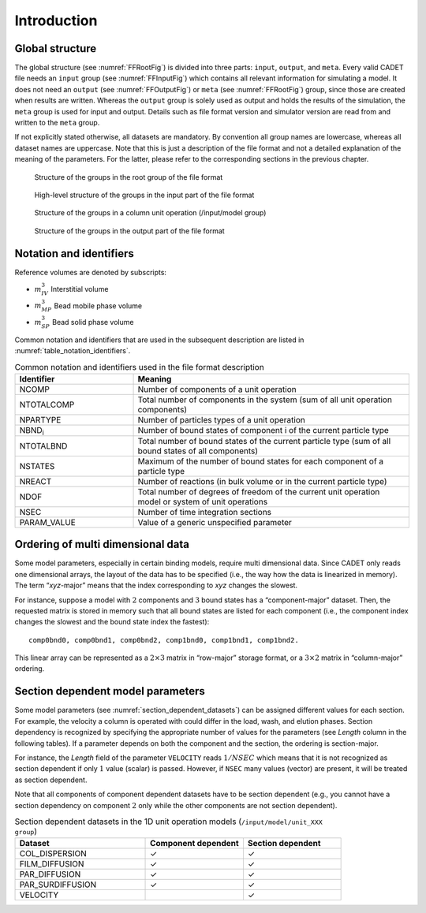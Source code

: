 .. _FFIntroduction:

Introduction
============

Global structure
----------------

The global structure (see :numref:`FFRootFig`) is divided into three parts: ``input``, ``output``, and ``meta``.
Every valid CADET file needs an ``input`` group (see :numref:`FFInputFig`) which contains all relevant information for simulating a model.
It does not need an ``output`` (see :numref:`FFOutputFig`) or ``meta`` (see :numref:`FFRootFig`) group, since those are created when results are written.
Whereas the ``output`` group is solely used as output and holds the results of the simulation, the ``meta`` group is used for input and output.
Details such as file format version and simulator version are read from and written to the ``meta`` group.

If not explicitly stated otherwise, all datasets are mandatory.
By convention all group names are lowercase, whereas all dataset names are uppercase.
Note that this is just a description of the file format and not a detailed explanation of the meaning of the parameters.
For the latter, please refer to the corresponding sections in the previous chapter.

.. _FFRootFig:
.. figure:: file_format_structure.png

    Structure of the groups in the root group of the file format

.. _FFInputFig:
.. figure:: file_format_input.png

    High-level structure of the groups in the input part of the file format

.. _FFModelUnitOpColumnFig:
.. figure:: file_format_input_model_unit.png

    Structure of the groups in a column unit operation (/input/model group)

.. _FFOutputFig:
.. figure:: file_format_output.png

    Structure of the groups in the output part of the file format

Notation and identifiers
------------------------

Reference volumes are denoted by subscripts:

- :math:`m_{IV}^{3}` Interstitial volume
- :math:`m_{MP}^{3}` Bead mobile phase volume
- :math:`m_{SP}^{3}` Bead solid phase volume

Common notation and identifiers that are used in the subsequent description are listed in
:numref:`table_notation_identifiers`.

.. _table_notation_identifiers:
.. list-table:: Common notation and identifiers used in the file format description
   :widths: 30 70
   :header-rows: 1

   * - Identifier
     - Meaning
   * - NCOMP
     - Number of components of a unit operation
   * - NTOTALCOMP
     - Total number of components in the system (sum of all unit operation components)
   * - NPARTYPE
     - Number of particles types of a unit operation
   * - NBND\ :sub:`i` \
     - Number of bound states of component i of the current particle type
   * - NTOTALBND
     - Total number of bound states of the current particle type (sum of all bound states of all components)
   * - NSTATES
     - Maximum of the number of bound states for each component of a particle type
   * - NREACT
     - Number of reactions (in bulk volume or in the current particle type)
   * - NDOF
     - Total number of degrees of freedom of the current unit operation model or system of unit operations
   * - NSEC
     - Number of time integration sections
   * - PARAM_VALUE
     - Value of a generic unspecified parameter


Ordering of multi dimensional data
----------------------------------

Some model parameters, especially in certain binding models, require multi dimensional data.
Since CADET only reads one dimensional arrays, the layout of the data has to be specified (i.e., the way how the data is linearized in memory).
The term “*xyz*-major” means that the index corresponding to *xyz* changes the slowest.

For instance, suppose a model with :math:`2` components and :math:`3` bound states has a “component-major” dataset.
Then, the requested matrix is stored in memory such that all bound states are listed for each component (i.e., the component index changes the slowest and the bound state index the fastest):

::

     comp0bnd0, comp0bnd1, comp0bnd2, comp1bnd0, comp1bnd1, comp1bnd2.

This linear array can be represented as a :math:`2 \times 3` matrix in “row-major” storage format, or a :math:`3 \times 2` matrix in “column-major” ordering.


.. _section_dependent_parameters:

Section dependent model parameters
----------------------------------

Some model parameters (see :numref:`section_dependent_datasets`) can be assigned different values for each section.
For example, the velocity a column is operated with could differ in the load, wash, and elution phases.
Section dependency is recognized by specifying the appropriate number of values for the parameters (see *Length* column in the following tables).
If a parameter depends on both the component and the section, the ordering is section-major.

For instance, the *Length* field of the parameter ``VELOCITY`` reads :math:`1 / NSEC` which means that it is not recognized as section dependent if only :math:`1` value (scalar) is passed. However, if ``NSEC`` many values (vector) are present, it will be treated as section dependent.

Note that all components of component dependent datasets have to be section dependent (e.g., you cannot have a section dependency on component :math:`2` only while the other components are not section dependent).

.. _section_dependent_datasets:
.. list-table:: Section dependent datasets in the 1D unit operation models (``/input/model/unit_XXX group``)
   :widths: 40 30 30
   :header-rows: 1

   * - Dataset
     - Component dependent
     - Section dependent
   * - COL_DISPERSION
     - ✓
     - ✓
   * - FILM_DIFFUSION
     - ✓
     - ✓
   * - PAR_DIFFUSION
     - ✓
     - ✓
   * - PAR_SURDIFFUSION
     - ✓
     - ✓
   * - VELOCITY
     - 
     - ✓

